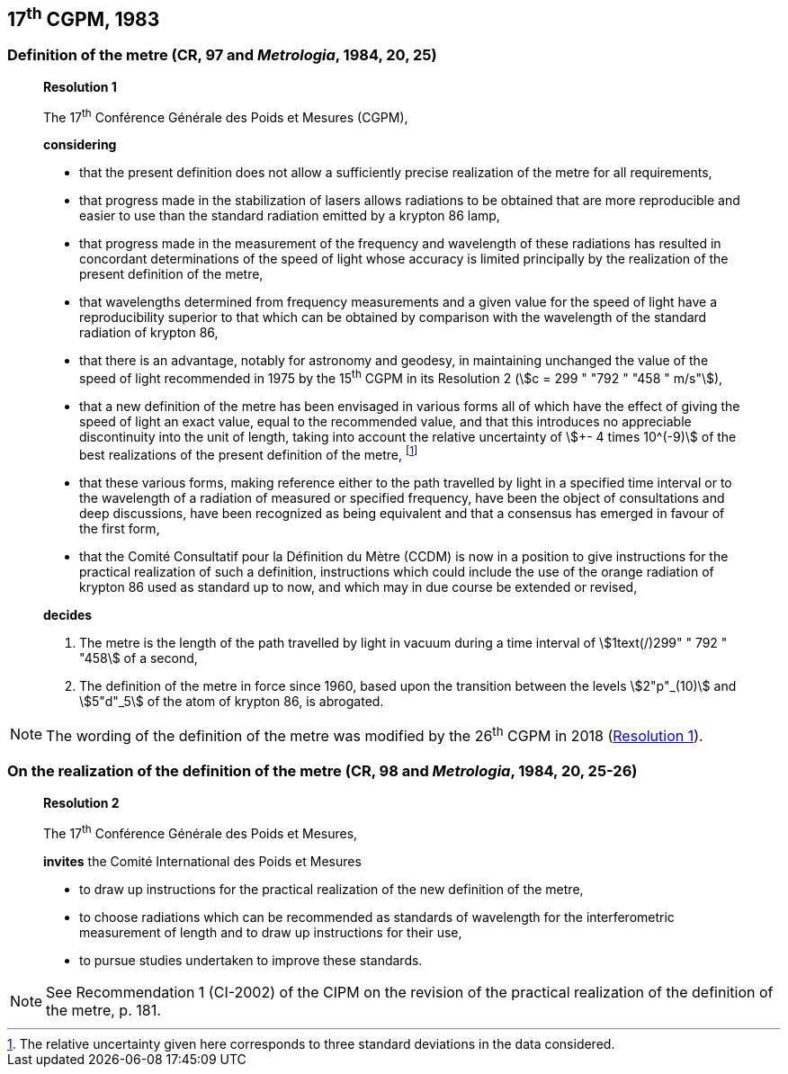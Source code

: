 [[cgpm17th1983]]
== 17^th^ CGPM, 1983

[[cgpm17th1983r1]]
=== Definition of the metre (CR, 97 and _Metrologia_, 1984, 20, 25)

____
[align=center]
*Resolution 1*

The 17^th^ Conférence Générale des Poids et Mesures (CGPM),

*considering*

* that the present definition does not allow a sufficiently precise realization of the metre for all requirements,
* that progress made in the stabilization of lasers allows radiations to be obtained that are more reproducible and easier to use than the standard radiation emitted by a krypton 86 lamp,
* that progress made in the measurement of the frequency and wavelength of these radiations has resulted in concordant determinations of the speed of light whose accuracy is limited principally by the realization of the present definition of the metre,
* that wavelengths determined from frequency measurements and a given value for the speed of light have a reproducibility superior to that which can be obtained by comparison with the wavelength of the standard radiation of krypton 86,
* that there is an advantage, notably for astronomy and geodesy, in maintaining unchanged the value of the speed of light recommended in 1975 by the 15^th^ CGPM in its Resolution 2 (stem:[c = 299 " "792 " "458 " m/s"]),
* that a new definition of the metre has been envisaged in various forms all of which have the effect of giving the speed of light an exact value, equal to the recommended value, and that this introduces no appreciable discontinuity into the unit of length, taking into account the relative uncertainty of stem:[+- 4 times 10^(-9)] of the best realizations of the present definition of the metre, footnote:[The relative uncertainty given here corresponds to three standard deviations in the data considered.]
* that these various forms, making reference either to the path travelled by light in a specified time interval or to the wavelength of a radiation of measured or specified frequency, have been the object of consultations and deep discussions, have been recognized as being equivalent and that a consensus has emerged in favour of the first form,
* that the Comité Consultatif pour la Définition du Mètre (CCDM) is now in a position to give instructions for the practical realization of such a definition, instructions which could include the use of the orange radiation of krypton 86 used as standard up to now, and which may in due course be extended or revised,

*decides*

. The metre is the length of the path travelled by light in vacuum during a time interval of stem:[1text(/)299" " 792 " "458] of a second,

. The definition of the metre in force since 1960, based upon the transition between the levels stem:[2"p"_(10)] and stem:[5"d"_5] of the atom of krypton 86, is abrogated.
____

NOTE: The wording of the definition of the metre was modified by the 26^th^ CGPM in 2018 (<<cgpm26th2018r1,Resolution 1>>).

=== On the realization of the definition of the metre (CR, 98 and _Metrologia_, 1984, 20, 25-26)

____
[align=center]
*Resolution 2*

The 17^th^ Conférence Générale des Poids et Mesures,

*invites* the Comité International des Poids et Mesures

* to draw up instructions for the practical realization of the new definition of the metre,
* to choose radiations which can be recommended as standards of wavelength for the interferometric measurement of length and to draw up instructions for their use,
* to pursue studies undertaken to improve these standards.
____

NOTE: See Recommendation 1 (CI-2002) of the CIPM on the revision of the practical realization of the definition of the metre, p. 181.
